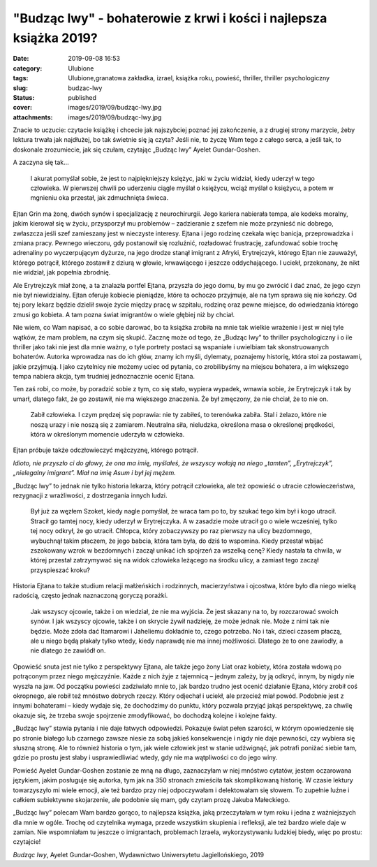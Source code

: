 "Budząc lwy" - bohaterowie z krwi i kości i najlepsza książka 2019?		
##########################################################################
:date: 2019-09-08 16:53
:category: Ulubione
:tags: Ulubione,granatowa zakładka, izrael, książka roku, powieść, thriller, thriller psychologiczny
:slug: budzac-lwy
:status: published
:cover: images/2019/09/budząc-lwy.jpg
:attachments: images/2019/09/budząc-lwy.jpg

Znacie to uczucie: czytacie książkę i chcecie jak najszybciej poznać jej zakończenie, a z drugiej strony marzycie, żeby lektura trwała jak najdłużej, bo tak świetnie się ją czyta? Jeśli nie, to życzę Wam tego z całego serca, a jeśli tak, to doskonale zrozumiecie, jak się czułam, czytając „Budząc lwy” Ayelet Gundar-Goshen.

A zaczyna się tak...

   I akurat pomyślał sobie, że jest to najpiękniejszy księżyc, jaki w życiu widział, kiedy uderzył w tego człowieka. W pierwszej chwili po uderzeniu ciągle myślał o księżycu, wciąż myślał o księżycu, a potem w mgnieniu oka przestał, jak zdmuchnięta świeca.

Ejtan Grin ma żonę, dwóch synów i specjalizację z neurochirurgii. Jego kariera nabierała tempa, ale kodeks moralny, jakim kierował się w życiu, przysporzył mu problemów – zadzieranie z szefem nie może przynieść nic dobrego, zwłaszcza jeśli szef zamieszany jest w nieczyste interesy. Ejtana i jego rodzinę czekała więc banicja, przeprowadzka i zmiana pracy. Pewnego wieczoru, gdy postanowił się rozluźnić, rozładować frustrację, zafundować sobie trochę adrenaliny po wyczerpującym dyżurze, na jego drodze stanął imigrant z Afryki, Erytrejczyk, którego Ejtan nie zauważył, którego potrącił, którego zostawił z dziurą w głowie, krwawiącego i jeszcze oddychającego. I uciekł, przekonany, że nikt nie widział, jak popełnia zbrodnię.

Ale Erytrejczyk miał żonę, a ta znalazła portfel Ejtana, przyszła do jego domu, by mu go zwrócić i dać znać, że jego czyn nie był niewidzialny. Ejtan oferuje kobiecie pieniądze, które ta ochoczo przyjmuje, ale na tym sprawa się nie kończy. Od tej pory lekarz będzie dzielił swoje życie między pracę w szpitalu, rodzinę oraz pewne miejsce, do odwiedzania którego zmusi go kobieta. A tam pozna świat imigrantów o wiele głębiej niż by chciał.

Nie wiem, co Wam napisać, a co sobie darować, bo ta książka zrobiła na mnie tak wielkie wrażenie i jest w niej tyle wątków, że mam problem, na czym się skupić. Zacznę może od tego, że „Budząc lwy” to thriller psychologiczny i o ile thriller jako taki nie jest dla mnie ważny, o tyle portrety postaci są wspaniałe i uwielbiam tak skonstruowanych bohaterów. Autorka wprowadza nas do ich głów, znamy ich myśli, dylematy, poznajemy historię, która stoi za postawami, jakie przyjmują. I jako czytelnicy nie możemy uciec od pytania, co zrobilibyśmy na miejscu bohatera, a im większego tempa nabiera akcja, tym trudniej jednoznacznie ocenić Ejtana.

Ten zaś robi, co może, by poradzić sobie z tym, co się stało, wypiera wypadek, wmawia sobie, że Erytrejczyk i tak by umarł, dlatego fakt, że go zostawił, nie ma większego znaczenia. Że był zmęczony, że nie chciał, że to nie on.

   Zabił człowieka. I czym prędzej się poprawia: nie ty zabiłeś, to terenówka zabiła. Stal i żelazo, które nie noszą urazy i nie noszą się z zamiarem. Neutralna siła, nieludzka, określona masa o określonej prędkości, która w określonym momencie uderzyła w człowieka.

Ejtan próbuje także odczłowieczyć mężczyznę, którego potrącił.

*Idioto, nie przyszło ci do głowy, że ona ma imię, myślałeś, że wszyscy wołają na niego „tamten”, „Erytrejczyk”, „nielegalny imigrant”. Miał na imię Asum i był jej mężem.*

„Budząc lwy” to jednak nie tylko historia lekarza, który potrącił człowieka, ale też opowieść o utracie człowieczeństwa, rezygnacji z wrażliwości, z dostrzegania innych ludzi.

   Był już za węzłem Szoket, kiedy nagle pomyślał, że wraca tam po to, by szukać tego kim był i kogo utracił. Stracił go tamtej nocy, kiedy uderzył w Erytrejczyka. A w zasadzie może utracił go o wiele wcześniej, tylko tej nocy odkrył, że go utracił. Chłopca, który zobaczywszy po raz pierwszy na ulicy bezdomnego, wybuchnął takim płaczem, że jego babcia, która tam była, do dziś to wspomina. Kiedy przestał wbijać zszokowany wzrok w bezdomnych i zaczął unikać ich spojrzeń za wszelką cenę? Kiedy nastała ta chwila, w której przestał zatrzymywać się na widok człowieka leżącego na środku ulicy, a zamiast tego zaczął przyspieszać kroku?

Historia Ejtana to także studium relacji małżeńskich i rodzinnych, macierzyństwa i ojcostwa, które było dla niego wielką radością, często jednak naznaczoną goryczą porażki.

   Jak wszyscy ojcowie, także i on wiedział, że nie ma wyjścia. Że jest skazany na to, by rozczarować swoich synów. I jak wszyscy ojcowie, także i on skrycie żywił nadzieję, że może jednak nie. Może z nimi tak nie będzie. Może zdoła dać Itamarowi i Jaheliemu dokładnie to, czego potrzeba. No i tak, dzieci czasem płaczą, ale u niego będą płakały tylko wtedy, kiedy naprawdę nie ma innej możliwości. Dlatego że to one zawiodły, a nie dlatego że zawiódł on.

Opowieść snuta jest nie tylko z perspektywy Ejtana, ale także jego żony Liat oraz kobiety, która została wdową po potrąconym przez niego mężczyźnie. Każde z nich żyje z tajemnicą – jednym zależy, by ją odkryć, innym, by nigdy nie wyszła na jaw. Od początku powieści zadziwiało mnie to, jak bardzo trudno jest ocenić działanie Ejtana, który zrobił coś okropnego, ale robił też mnóstwo dobrych rzeczy. Który odjechał i uciekł, ale przecież miał powód. Podobnie jest z innymi bohaterami – kiedy wydaje się, że dochodzimy do punktu, który pozwala przyjąć jakąś perspektywę, za chwilę okazuje się, że trzeba swoje spojrzenie zmodyfikować, bo dochodzą kolejne i kolejne fakty.

„Budząc lwy” stawia pytania i nie daje łatwych odpowiedzi. Pokazuje świat pełen szarości, w którym opowiedzenie się po stronie białego lub czarnego zawsze niesie za sobą jakieś konsekwencje i nigdy nie daje pewności, czy wybiera się słuszną stronę. Ale to również historia o tym, jak wiele człowiek jest w stanie udźwignąć, jak potrafi poniżać siebie tam, gdzie po prostu jest słaby i usprawiedliwiać wtedy, gdy nie ma wątpliwości co do jego winy.

Powieść Ayelet Gundar-Goshen zostanie ze mną na długo, zaznaczyłam w niej mnóstwo cytatów, jestem oczarowana językiem, jakim posługuje się autorka, tym jak na 350 stronach zmieściła tak skomplikowaną historię. W czasie lektury towarzyszyło mi wiele emocji, ale też bardzo przy niej odpoczywałam i delektowałam się słowem. To zupełnie luźne i całkiem subiektywne skojarzenie, ale podobnie się mam, gdy czytam prozę Jakuba Małeckiego.

„Budząc lwy” polecam Wam bardzo gorąco, to najlepsza książka, jaką przeczytałam w tym roku i jedna z ważniejszych dla mnie w ogóle. Trochę od czytelnika wymaga, przede  wszystkim skupienia i refleksji, ale też bardzo wiele daje w zamian. Nie wspomniałam tu jeszcze o imigrantach, problemach Izraela, wykorzystywaniu ludzkiej biedy, więc po prostu: czytajcie!

*Budząc lwy*, Ayelet Gundar-Goshen, Wydawnictwo Uniwersytetu Jagiellońskiego, 2019
